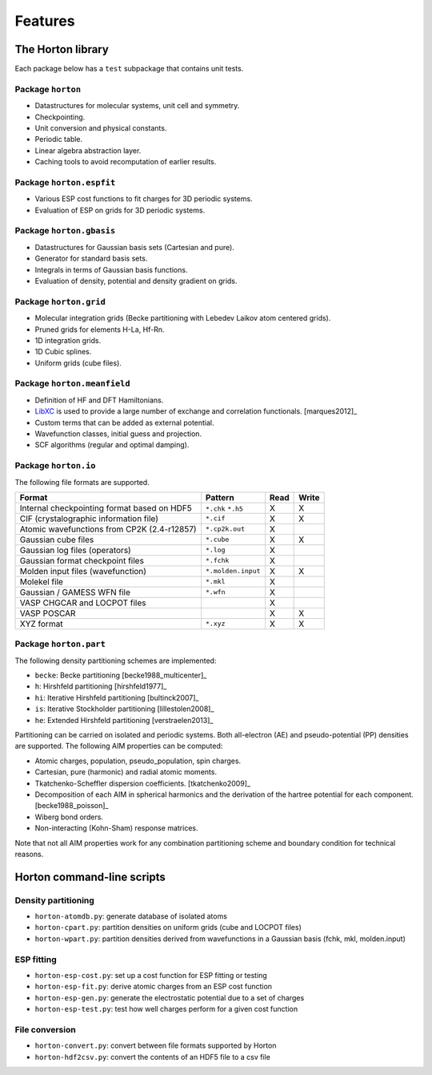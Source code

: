 .. _ref_features:

Features
########

The Horton library
==================

Each package below has a ``test`` subpackage that contains unit tests.


Package ``horton``
------------------

* Datastructures for molecular systems, unit cell and symmetry.
* Checkpointing.
* Unit conversion and physical constants.
* Periodic table.
* Linear algebra abstraction layer.
* Caching tools to avoid recomputation of earlier results.


Package ``horton.espfit``
-------------------------

* Various ESP cost functions to fit charges for 3D periodic systems.
* Evaluation of ESP on grids for 3D periodic systems.


Package ``horton.gbasis``
-------------------------

* Datastructures for Gaussian basis sets (Cartesian and pure).
* Generator for standard basis sets.
* Integrals in terms of Gaussian basis functions.
* Evaluation of density, potential and density gradient on grids.


Package ``horton.grid``
-----------------------

* Molecular integration grids (Becke partitioning with Lebedev Laikov atom
  centered grids).
* Pruned grids for elements H-La, Hf-Rn.
* 1D integration grids.
* 1D Cubic splines.
* Uniform grids (cube files).


Package ``horton.meanfield``
------------------------------

* Definition of HF and DFT Hamiltonians.
* `LibXC <http://www.tddft.org/programs/octopus/wiki/index.php/Libxc>`_ is used
  to provide a large number of exchange and correlation functionals.
  [marques2012]_
* Custom terms that can be added as external potential.
* Wavefunction classes, initial guess and projection.
* SCF algorithms (regular and optimal damping).


Package ``horton.io``
---------------------

The following file formats are supported.

================================================== ================== ==== =====
Format                                             Pattern            Read Write
================================================== ================== ==== =====
Internal checkpointing format based on HDF5        ``*.chk`` ``*.h5`` X    X
CIF (crystalographic information file)             ``*.cif``          X    X
Atomic wavefunctions from CP2K (2.4-r12857)        ``*.cp2k.out``     X
Gaussian cube files                                ``*.cube``         X    X
Gaussian log files (operators)                     ``*.log``          X
Gaussian format checkpoint files                   ``*.fchk``         X
Molden input files (wavefunction)                  ``*.molden.input`` X    X
Molekel file                                       ``*.mkl``          X
Gaussian / GAMESS WFN file                         ``*.wfn``          X
VASP CHGCAR and LOCPOT files                                          X
VASP POSCAR                                                           X    X
XYZ format                                         ``*.xyz``          X    X
================================================== ================== ==== =====


Package ``horton.part``
-----------------------

The following density partitioning schemes are implemented:

* ``becke``: Becke partitioning [becke1988_multicenter]_
* ``h``: Hirshfeld partitioning [hirshfeld1977]_
* ``hi``: Iterative Hirshfeld partitioning [bultinck2007]_
* ``is``: Iterative Stockholder partitioning [lillestolen2008]_
* ``he``: Extended Hirshfeld partitioning [verstraelen2013]_

Partitioning can be carried on isolated and periodic systems. Both all-electron (AE)
and pseudo-potential (PP) densities are supported. The following AIM properties can
be computed:

* Atomic charges, population, pseudo_population, spin charges.
* Cartesian, pure (harmonic) and radial atomic moments.
* Tkatchenko-Scheffler dispersion coefficients. [tkatchenko2009]_
* Decomposition of each AIM in spherical harmonics and the derivation of the
  hartree potential for each component. [becke1988_poisson]_
* Wiberg bond orders.
* Non-interacting (Kohn-Sham) response matrices.

Note that not all AIM properties work for any combination partitioning scheme
and boundary condition for technical reasons.



Horton command-line scripts
===========================


Density partitioning
--------------------

* ``horton-atomdb.py``: generate database of isolated atoms
* ``horton-cpart.py``: partition densities on uniform grids (cube and LOCPOT files)
* ``horton-wpart.py``: partition densities derived from wavefunctions in a Gaussian basis (fchk, mkl, molden.input)



ESP fitting
-----------

* ``horton-esp-cost.py``: set up a cost function for ESP fitting or testing
* ``horton-esp-fit.py``: derive atomic charges from an ESP cost function
* ``horton-esp-gen.py``: generate the electrostatic potential due to a set of charges
* ``horton-esp-test.py``: test how well charges perform for a given cost function


File conversion
---------------

* ``horton-convert.py``: convert between file formats supported by Horton
* ``horton-hdf2csv.py``: convert the contents of an HDF5 file to a csv file
